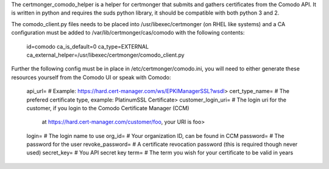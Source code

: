 The certmonger_comodo_helper is a helper for certmonger that submits and gathers certificates from the Comodo API. 
It is written in python and requires the suds python library, it should be compatible with both python 3 and 2.

The comodo_client.py files needs to be placed into /usr/libexec/certmonger (on RHEL like systems) and a CA 
configuration must be added to /var/lib/certmonger/cas/comodo with the following contents:
    
    id=comodo
    ca_is_default=0
    ca_type=EXTERNAL
    ca_external_helper=/usr/libexec/certmonger/comodo_client.py
    
Further the following config must be in place in /etc/certmonger/comodo.ini, you will need to either generate these 
resources yourself from the Comodo UI or speak with Comodo:

    api_url= # Example: https://hard.cert-manager.com/ws/EPKIManagerSSL?wsdl>
    cert_type_name= # The prefered certificate type, example: PlatinumSSL Certificate>
    customer_login_uri= # The login uri for the customer, if you login to the Comodo Certificate Manager (CCM) 
                          at https://hard.cert-manager.com/customer/foo, your URI is foo>
    login= # The login name to use
    org_id= # Your organization ID, can be found in CCM
    password= # The password for the user
    revoke_password= # A certificate revocation password (this is required though never used)
    secret_key= # You API secret key
    term= # The term you wish for your certificate to be valid in years
